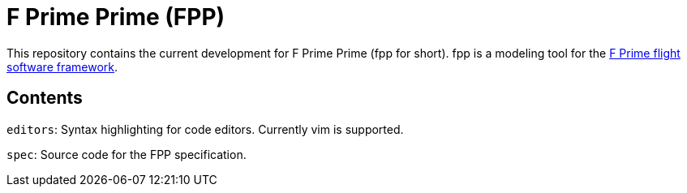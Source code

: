 = F Prime Prime (FPP)

This repository contains the current development for F Prime Prime (fpp for short).
fpp is a modeling tool for the
https://github.jpl.nasa.gov/FPRIME/fprime-sw[F Prime flight software framework].

== Contents

`editors`: Syntax highlighting for code editors. Currently vim is supported.

`spec`: Source code for the FPP specification.
